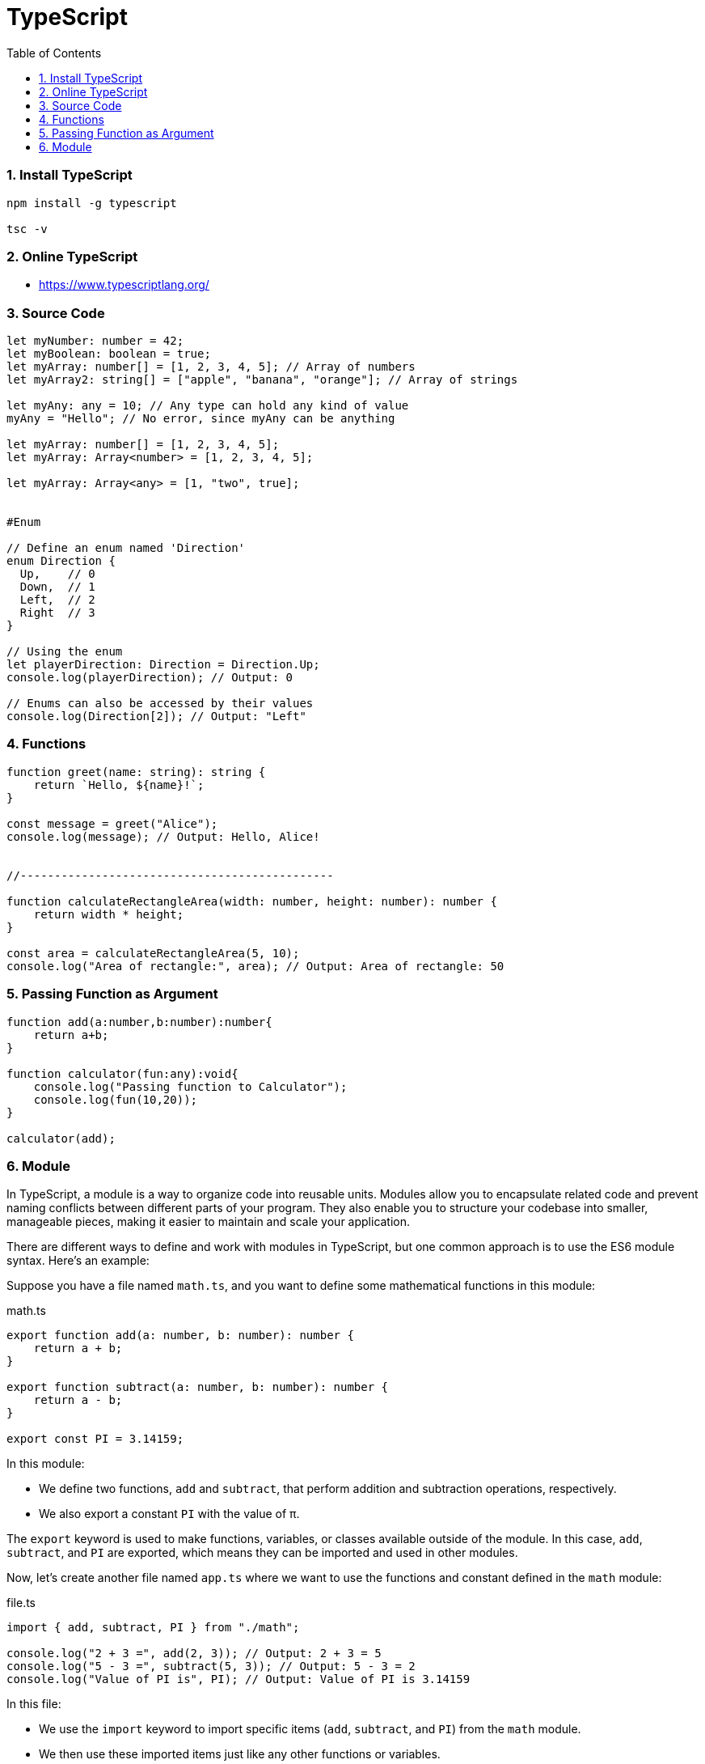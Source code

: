 = TypeScript
:toc: top
:toclevels: 5
:sectnums:


=== Install TypeScript

[source,bash]
----
npm install -g typescript

tsc -v
----

=== Online TypeScript

* https://www.typescriptlang.org/

=== Source Code

[source,javascript]
----
let myNumber: number = 42;
let myBoolean: boolean = true;
let myArray: number[] = [1, 2, 3, 4, 5]; // Array of numbers
let myArray2: string[] = ["apple", "banana", "orange"]; // Array of strings

let myAny: any = 10; // Any type can hold any kind of value
myAny = "Hello"; // No error, since myAny can be anything

let myArray: number[] = [1, 2, 3, 4, 5];
let myArray: Array<number> = [1, 2, 3, 4, 5];

let myArray: Array<any> = [1, "two", true];


#Enum

// Define an enum named 'Direction'
enum Direction {
  Up,    // 0
  Down,  // 1
  Left,  // 2
  Right  // 3
}

// Using the enum
let playerDirection: Direction = Direction.Up;
console.log(playerDirection); // Output: 0

// Enums can also be accessed by their values
console.log(Direction[2]); // Output: "Left"

----

=== Functions

[source,javascript]
----

function greet(name: string): string {
    return `Hello, ${name}!`;
}

const message = greet("Alice");
console.log(message); // Output: Hello, Alice!


//----------------------------------------------

function calculateRectangleArea(width: number, height: number): number {
    return width * height;
}

const area = calculateRectangleArea(5, 10);
console.log("Area of rectangle:", area); // Output: Area of rectangle: 50

----

=== Passing Function as Argument

[source,javascript]
----
function add(a:number,b:number):number{
    return a+b;
}

function calculator(fun:any):void{
    console.log("Passing function to Calculator");
    console.log(fun(10,20));
}

calculator(add);
----

=== Module

In TypeScript, a module is a way to organize code into reusable units. Modules allow you to encapsulate related code and prevent naming conflicts between different parts of your program. They also enable you to structure your codebase into smaller, manageable pieces, making it easier to maintain and scale your application.

There are different ways to define and work with modules in TypeScript, but one common approach is to use the ES6 module syntax. Here's an example:

Suppose you have a file named `math.ts`, and you want to define some mathematical functions in this module:


.math.ts
[source,javascript]
----
export function add(a: number, b: number): number {
    return a + b;
}

export function subtract(a: number, b: number): number {
    return a - b;
}

export const PI = 3.14159;
----

In this module:

- We define two functions, `add` and `subtract`, that perform addition and subtraction operations, respectively.
- We also export a constant `PI` with the value of π.

The `export` keyword is used to make functions, variables, or classes available outside of the module. In this case, `add`, `subtract`, and `PI` are exported, which means they can be imported and used in other modules.

Now, let's create another file named `app.ts` where we want to use the functions and constant defined in the `math` module:

.file.ts
[source,javascript]
----
import { add, subtract, PI } from "./math";

console.log("2 + 3 =", add(2, 3)); // Output: 2 + 3 = 5
console.log("5 - 3 =", subtract(5, 3)); // Output: 5 - 3 = 2
console.log("Value of PI is", PI); // Output: Value of PI is 3.14159
----

In this file:

- We use the `import` keyword to import specific items (`add`, `subtract`, and `PI`) from the `math` module.
- We then use these imported items just like any other functions or variables.

When you run `app.ts`, it will execute and output the results of the mathematical operations and the value of π, utilizing the functions and constant exported from the `math` module.

This is a basic example of how modules work in TypeScript, allowing you to organize and reuse code across different files in your project.



